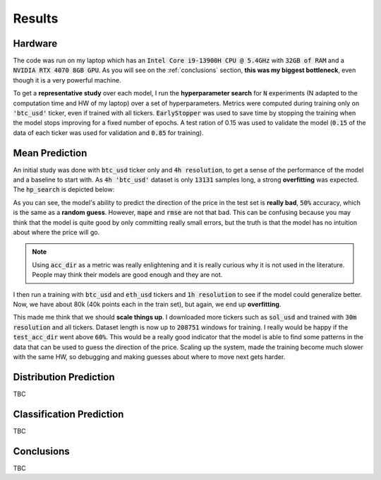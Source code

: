 .. _results:

Results
=======

Hardware
--------
The code was run on my laptop which has an :code:`Intel Core i9-13900H CPU @ 5.4GHz` with :code:`32GB of RAM` and a
:code:`NVIDIA RTX 4070 8GB GPU`.
As you will see on the :ref:`conclusions` section, **this was my biggest bottleneck**, even though it is a very powerful machine.

To get a **representative study** over each model, I run the **hyperparameter search** for :code:`N` experiments (N adapted to the computation time and HW of my laptop)
over a set of hyperparameters. Metrics were computed during training only on :code:`'btc_usd'` ticker, even if trained with
all tickers. :code:`EarlyStopper` was used to save time by stopping the training when the model stops improving for a fixed number of epochs. A test ration of 0.15
was used to validate the model (:code:`0.15` of the data of each ticker was used for validation and :code:`0.85` for training).

Mean Prediction
---------------
An initial study was done with :code:`btc_usd` ticker only and :code:`4h resolution`, to get a sense of the performance of the model and a baseline to start with.
As :code:`4h 'btc_usd'` dataset is only :code:`13131` samples long, a strong **overfitting** was expected. The :code:`hp_search` is depicted below:

.. image:: images/4h_mean_btc_only/test_acc_dir.svg
    :width: 100%
    :align: center

.. raw:: html

    <p style="text-align: center;"><em>Test acc_dir</em></p>


.. image:: images/4h_mean_btc_only/train_acc_dir.svg
    :width: 100%
    :align: center

.. raw:: html

    <p style="text-align: center;"><em>Train acc_dir</em></p>

As you can see, the model's ability to predict the direction of the price in the test set is **really bad**, :code:`50%` accuracy, which is the same as a **random guess**. However, :code:`mape` and :code:`rmse` are not that bad.
This can be confusing because you may think that the model is quite good by only committing really small errors, but the truth is that the model has no intuition about where the price will go.

.. note::

    Using :code:`acc_dir` as a metric was really enlightening and it is really curious why it is not used in the literature. People may think their models are good enough and they are not.


.. image:: images/4h_mean_btc_only/test_mape.svg
    :width: 100%
    :align: center

.. raw:: html

        <p style="text-align: center;"><em>Test mape (%)</em></p>

.. image:: images/4h_mean_btc_only/test_rmse.svg
    :width: 100%
    :align: center

.. raw:: html

        <p style="text-align: center;"><em>Test rmse ($)</em></p>

.. image:: images/4h_mean_btc_only/train_mape.svg
    :width: 100%
    :align: center

.. raw:: html

        <p style="text-align: center;"><em>Train mape (%)</em></p>

.. image:: images/4h_mean_btc_only/train_rmse.svg
    :width: 100%
    :align: center

.. raw:: html

        <p style="text-align: center;"><em>Train rmse ($)</em></p>

I then run a training with :code:`btc_usd` and :code:`eth_usd` tickers and :code:`1h resolution` to see if the model could generalize better. Now, we have about 80k (40k points each in the train set),
but again, we end up **overfitting**.

.. image:: images/1h_mean_all/test_acc_dir.svg
    :width: 100%
    :align: center

.. raw:: html

        <p style="text-align: center;"><em>Test acc_dir</em></p>

.. image:: images/1h_mean_all/train_acc_dir.svg
    :width: 100%
    :align: center

.. raw:: html

        <p style="text-align: center;"><em>Train acc_dir</em></p>

This made me think that we should **scale things up**. I downloaded more tickers such as :code:`sol_usd` and trained with
:code:`30m resolution` and all tickers. Dataset length is now up to :code:`208751` windows for training. I really would be happy if the :code:`test_acc_dir` went above :code:`60%`. This would be
a really good indicator that the model is able to find some patterns in the data that can be used to guess the direction of the price.
Scaling up the system, made the training become much slower with the same HW, so debugging and making guesses about where to move next
gets harder.

Distribution Prediction
-------------------------
TBC

Classification Prediction
-------------------------
TBC


.. _conclusions:

Conclusions
-----------
TBC